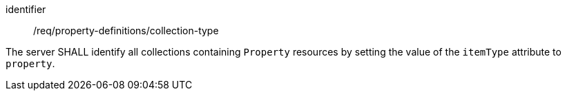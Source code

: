 [requirement,model=ogc]
====
[%metadata]
identifier:: /req/property-definitions/collection-type

The server SHALL identify all collections containing `Property` resources by setting the value of the `itemType` attribute to `property`.
====

